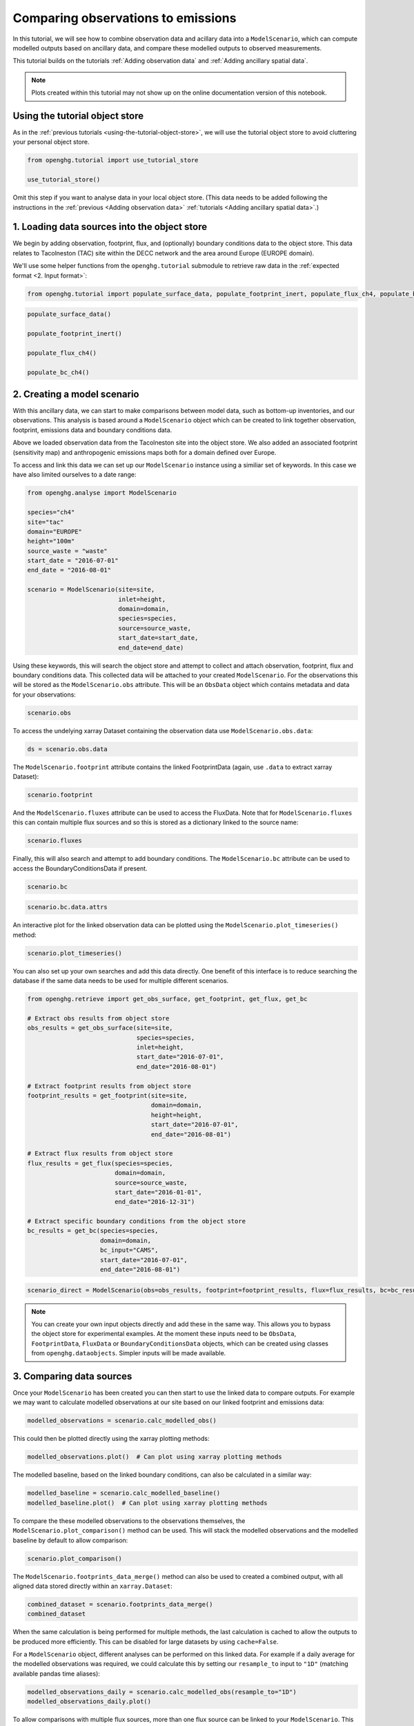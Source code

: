Comparing observations to emissions
===================================

In this tutorial, we will see how to combine observation data and
acillary data into a ``ModelScenario``, which can compute modelled
outputs based on ancillary data, and compare these modelled outputs
to observed measurements.

This tutorial builds on the tutorials :ref:`Adding observation data`
and :ref:`Adding ancillary spatial data`.

.. note::
   Plots created within this tutorial may not show up on the
   online documentation version of this notebook.

Using the tutorial object store
-------------------------------

As in the :ref:`previous tutorials <using-the-tutorial-object-store>`,
we will use the tutorial object store to avoid cluttering your personal
object store.

.. code:: ipython3

    from openghg.tutorial import use_tutorial_store

    use_tutorial_store()

Omit this step if you want to analyse data in your local object store.
(This data needs to be added following the instructions in the
:ref:`previous <Adding observation data>` :ref:`tutorials <Adding ancillary spatial data>`.)


1. Loading data sources into the object store
---------------------------------------------

We begin by adding observation, footprint, flux, and (optionally)
boundary conditions data to the object store.
This data relates to Tacolneston (TAC) site within the DECC
network and the area around Europe (EUROPE domain).

We'll use some helper functions from the ``openghg.tutorial`` submodule
to retrieve raw data in the :ref:`expected format <2. Input format>`:

.. code:: ipython3

    from openghg.tutorial import populate_surface_data, populate_footprint_inert, populate_flux_ch4, populate_bc_ch4

.. code:: ipython3

    populate_surface_data()

    populate_footprint_inert()

    populate_flux_ch4()

    populate_bc_ch4()

2. Creating a model scenario
----------------------------

With this ancillary data, we can start to make comparisons between model
data, such as bottom-up inventories, and our observations. This analysis
is based around a ``ModelScenario`` object which can be created to link
together observation, footprint, emissions data and boundary conditions
data.

Above we loaded observation data from the Tacolneston site into the
object store. We also added an associated footprint (sensitivity map)
and anthropogenic emissions maps both for a domain defined over Europe.

To access and link this data we can set up our ``ModelScenario``
instance using a similiar set of keywords. In this case we have also
limited ourselves to a date range:

.. code:: ipython3

    from openghg.analyse import ModelScenario

    species="ch4"
    site="tac"
    domain="EUROPE"
    height="100m"
    source_waste = "waste"
    start_date = "2016-07-01"
    end_date = "2016-08-01"

    scenario = ModelScenario(site=site,
                             inlet=height,
                             domain=domain,
                             species=species,
                             source=source_waste,
                             start_date=start_date,
                             end_date=end_date)

Using these keywords, this will search the object store and attempt to
collect and attach observation, footprint, flux and boundary conditions
data. This collected data will be attached to your created
``ModelScenario``. For the observations this will be stored as the
``ModelScenario.obs`` attribute. This will be an ``ObsData`` object
which contains metadata and data for your observations:

.. code:: ipython3

    scenario.obs

To access the undelying xarray Dataset containing the observation data
use ``ModelScenario.obs.data``:

.. code:: ipython3

    ds = scenario.obs.data

The ``ModelScenario.footprint`` attribute contains the linked
FootprintData (again, use ``.data`` to extract xarray Dataset):

.. code:: ipython3

    scenario.footprint

And the ``ModelScenario.fluxes`` attribute can be used to access the
FluxData. Note that for ``ModelScenario.fluxes`` this can contain
multiple flux sources and so this is stored as a dictionary linked to
the source name:

.. code:: ipython3

    scenario.fluxes

Finally, this will also search and attempt to add boundary conditions.
The ``ModelScenario.bc`` attribute can be used to access the
BoundaryConditionsData if present.

.. code:: ipython3

    scenario.bc

.. code:: ipython3

    scenario.bc.data.attrs

An interactive plot for the linked observation data can be plotted using
the ``ModelScenario.plot_timeseries()`` method:

.. code:: ipython3

    scenario.plot_timeseries()

You can also set up your own searches and add this data directly.
One benefit of this interface is to reduce searching the database if the
same data needs to be used for multiple different scenarios.

.. code:: ipython3

    from openghg.retrieve import get_obs_surface, get_footprint, get_flux, get_bc

    # Extract obs results from object store
    obs_results = get_obs_surface(site=site,
                                  species=species,
                                  inlet=height,
                                  start_date="2016-07-01",
                                  end_date="2016-08-01")

    # Extract footprint results from object store
    footprint_results = get_footprint(site=site,
                                      domain=domain,
                                      height=height,
                                      start_date="2016-07-01",
                                      end_date="2016-08-01")

    # Extract flux results from object store
    flux_results = get_flux(species=species,
                            domain=domain,
                            source=source_waste,
                            start_date="2016-01-01",
                            end_date="2016-12-31")

    # Extract specific boundary conditions from the object store
    bc_results = get_bc(species=species,
                        domain=domain,
                        bc_input="CAMS",
                        start_date="2016-07-01",
                        end_date="2016-08-01")

.. code:: ipython3

    scenario_direct = ModelScenario(obs=obs_results, footprint=footprint_results, flux=flux_results, bc=bc_results)

.. note::

   You can create your own input objects directly and add these in the
   same way. This allows you to bypass the object store for experimental
   examples. At the moment these inputs need to be ``ObsData``,
   ``FootprintData``, ``FluxData`` or ``BoundaryConditionsData`` objects,
   which can be created using classes from ``openghg.dataobjects``.
   Simpler inputs will be made available.


3. Comparing data sources
-------------------------

Once your ``ModelScenario`` has been created you can then start to use
the linked data to compare outputs. For example we may want to calculate
modelled observations at our site based on our linked footprint and
emissions data:

.. code:: ipython3

    modelled_observations = scenario.calc_modelled_obs()

This could then be plotted directly using the xarray plotting methods:

.. code:: ipython3

    modelled_observations.plot()  # Can plot using xarray plotting methods

The modelled baseline, based on the linked boundary conditions, can also
be calculated in a similar way:

.. code:: ipython3

    modelled_baseline = scenario.calc_modelled_baseline()
    modelled_baseline.plot()  # Can plot using xarray plotting methods

To compare the these modelled observations to the observations
themselves, the ``ModelScenario.plot_comparison()`` method can be used.
This will stack the modelled observations and the modelled baseline by
default to allow comparison:

.. code:: ipython3

    scenario.plot_comparison()

The ``ModelScenario.footprints_data_merge()`` method can also be used to
created a combined output, with all aligned data stored directly within
an ``xarray.Dataset``:

.. code:: ipython3

    combined_dataset = scenario.footprints_data_merge()
    combined_dataset

When the same calculation is being performed for multiple methods, the
last calculation is cached to allow the outputs to be produced more
efficiently. This can be disabled for large datasets by using
``cache=False``.

For a ``ModelScenario`` object, different analyses can be performed on
this linked data. For example if a daily average for the modelled
observations was required, we could calculate this by setting our
``resample_to`` input to ``"1D"`` (matching available pandas time
aliases):

.. code:: ipython3

    modelled_observations_daily = scenario.calc_modelled_obs(resample_to="1D")
    modelled_observations_daily.plot()

To allow comparisons with multiple flux sources, more than one flux
source can be linked to your ``ModelScenario``. This can be either be
done upon creation or can be added using the ``add_flux()`` method. When
calculating modelled observations, these flux sources will be aligned in
time and stacked to create a total output:

.. code:: ipython3

    scenario.add_flux(species=species, domain=domain, source="energyprod")

.. code:: ipython3

    scenario.plot_comparison()

Output for individual sources can also be created by specifying the
``sources`` as an input:

.. code:: ipython3

    # Included recalculate option to ensure this is updated from cached data.
    modelled_obs_energyprod = scenario.calc_modelled_obs(sources="energyprod", recalculate=True)
    modelled_obs_energyprod.plot()

*Plotting functions to be added for 2D / 3D data*

4. Cleanup
----------

If you're finished with the data in this tutorial you can cleanup the
tutorial object store using the ``clear_tutorial_store`` function.

.. code:: ipython3

    from openghg.tutorial import clear_tutorial_store

.. code:: ipython3

    clear_tutorial_store()
